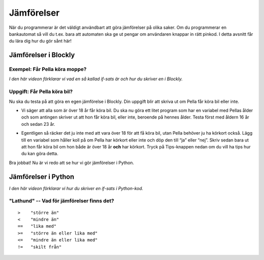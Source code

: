 .. role:: red

==================
Jämförelser
==================

När du programmerar är det väldigt användbart att göra jämförelser på olika saker. Om du programmerar en bankautomat så vill du t.ex. bara att automaten ska ge ut pengar om användaren knappar in rätt pinkod. I detta avsnitt får du lära dig hur du gör sånt här!

Jämförelser i Blockly
::::::::::::::::::::::

Exempel: Får Pella köra moppe?
******************************
*I den här videon förklarar vi vad en så kallad if-sats är och hur du skriver en i Blockly.*

.. youtube:: Tdqa0uMoiis
    :height: 315
    :width: 560
    :align: left

Uppgift: Får Pella köra bil?
****************************

Nu ska du testa på att göra en egen jämförelse i Blockly. Din uppgift blir att skriva ut om Pella får köra bil eller inte.

* Vi säger att alla som är över 18 år får köra bil. Du ska nu göra ett litet program som har en variabel med Pellas ålder och som antingen skriver ut att hon får köra bil, eller inte, beroende på hennes ålder. Testa först med åldern 16 år och sedan 23 år.

.. blockly:: blockly1a

    * controls
    controls_if
    controls_repeat_ext
    controls_for
    ====
    * logic
    logic_compare
    ====
    * math
    math_number
    math_arithmetic
    ====
    * text
    text
    text_print
    ====
    variables

    preload::
    <xml>
       <block type="variables_set" id="1" inline="true" x="25" y="9">
          <field name="VAR">age</field>
          <value name="VALUE">
             <block type="math_number" id="2">
                <field name="NUM">16</field>
             </block>
          </value>
       </block>
    </xml>


* Egentligen så räcker det ju inte med att vara över 18 för att få köra bil, utan Pella behöver ju ha körkort också. Lägg till en variabel som håller koll på om Pella har körkort eller inte och döp den till “ja” eller “nej”. Skriv sedan bara ut att hon får köra bil om hon både är över 18 år **och** har körkort. Tryck på Tips-knappen nedan om du vill ha tips hur du kan göra detta.

.. reveal:: reveal1
    :showtitle: Visa tips
    :hidetitle: Göm tips

    *Det går att ha if-satser inuti if-satser, om man behöver göra flera jämförelser.*

    .. figure:: ../_static/if-if.png
        :alt: nested if statements
        :scale: 100%


Bra jobbat! Nu är vi redo att se hur vi gör jämförelser i Python.

Jämförelser i Python
::::::::::::::::::::

*I den här videon förklarar vi hur du skriver en if-sats i Python-kod.*

.. youtube:: D9gG74yMUec
    :height: 315
    :width: 560
    :align: left

"Lathund" -- Vad för jämförelser finns det?
*******************************************

::

   >    "större än"
   <    "mindre än"
   ==   "lika med"
   >=   "större än eller lika med"
   <=   "mindre än eller lika med"
   !=   "skilt från"

